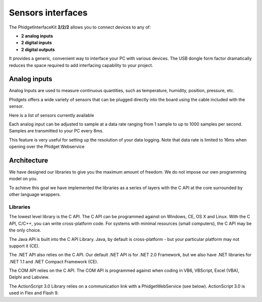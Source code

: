 


.. index::
   ! Sensors (interfaces phidgets)


.. _sensors_interfaces_phidgets:

==================
Sensors interfaces
==================

.. seealso::

   - http://www.phidgets.com
   - http://www.phidgets.com/programming_resources.php


.. image:: phidgets_web_site.png


The PhidgetInterfaceKit **2/2/2** allows you to connect devices to any of:

- **2 analog inputs**
- **2 digital inputs**
- **2 digital outputs**

It provides a generic, convenient way to interface your PC with various devices.
The USB dongle form factor dramatically reduces the space required to add
interfacing capability to your project.

.. image:: dongle_usb.png



Analog inputs
=============

Analog Inputs are used to measure continuous quantities, such as temperature,
humidity, position, pressure, etc.

Phidgets offers a wide variety of sensors that can be plugged directly into the
board using the cable included with the sensor.

Here is a list of sensors currently available

.. hlist::
   :columns: 3

   - IR Distance Sensor
   - IR Reflective Sensor
   - Vibration Sensor
   - Light Sensor
   - Force Sensor
   - Humidity Sensor
   - Temperature Sensor
   - Magnetic Sensor
   - Rotation Sensor
   - Voltage Divider
   - Touch Sensor
   - Motion Sensor
   - Mini Joy-Stick Pressure Sensor
   - Voltage Sensor
   - Current Sensor
   - Slide Sensor
   - Sound Sensor


Each analog input can be adjusted to sample at a data rate ranging from 1 sample
to up to 1000 samples per second. Samples are transmitted to your PC every 8ms.

This feature is very useful for setting up the resolution of your data logging.
Note that data rate is limited to 16ms when opening over the Phidget Webservice


Architecture
============

We have designed our libraries to give you the maximum amount of freedom. We do
not impose our own programming model on you.

To achieve this goal we have implemented the libraries as a series of layers
with the C API at the core surrounded by other language wrappers.

Libraries
----------

The lowest level library is the C API. The C API can be programmed against on
Windows, CE, OS X and Linux. With the C API, C/C++, you can write cross-platform
code. For systems with minimal resources (small computers), the C API may be the
only choice.

The Java API is built into the C API Library.
Java, by default is cross-platform - but your particular platform may not support
it (CE).

The .NET API also relies on the C API. Our default .NET API is for .NET 2.0
Framework, but we also have .NET libraries for .NET 1.1 and .NET Compact
Framework (CE).

The COM API relies on the C API. The COM API is programmed against when coding
in VB6, VBScript, Excel (VBA), Delphi and Labview.

The ActionScript 3.0 Library relies on a communication link with a
PhidgetWebService (see below). ActionScript 3.0 is used in Flex and Flash 9.







